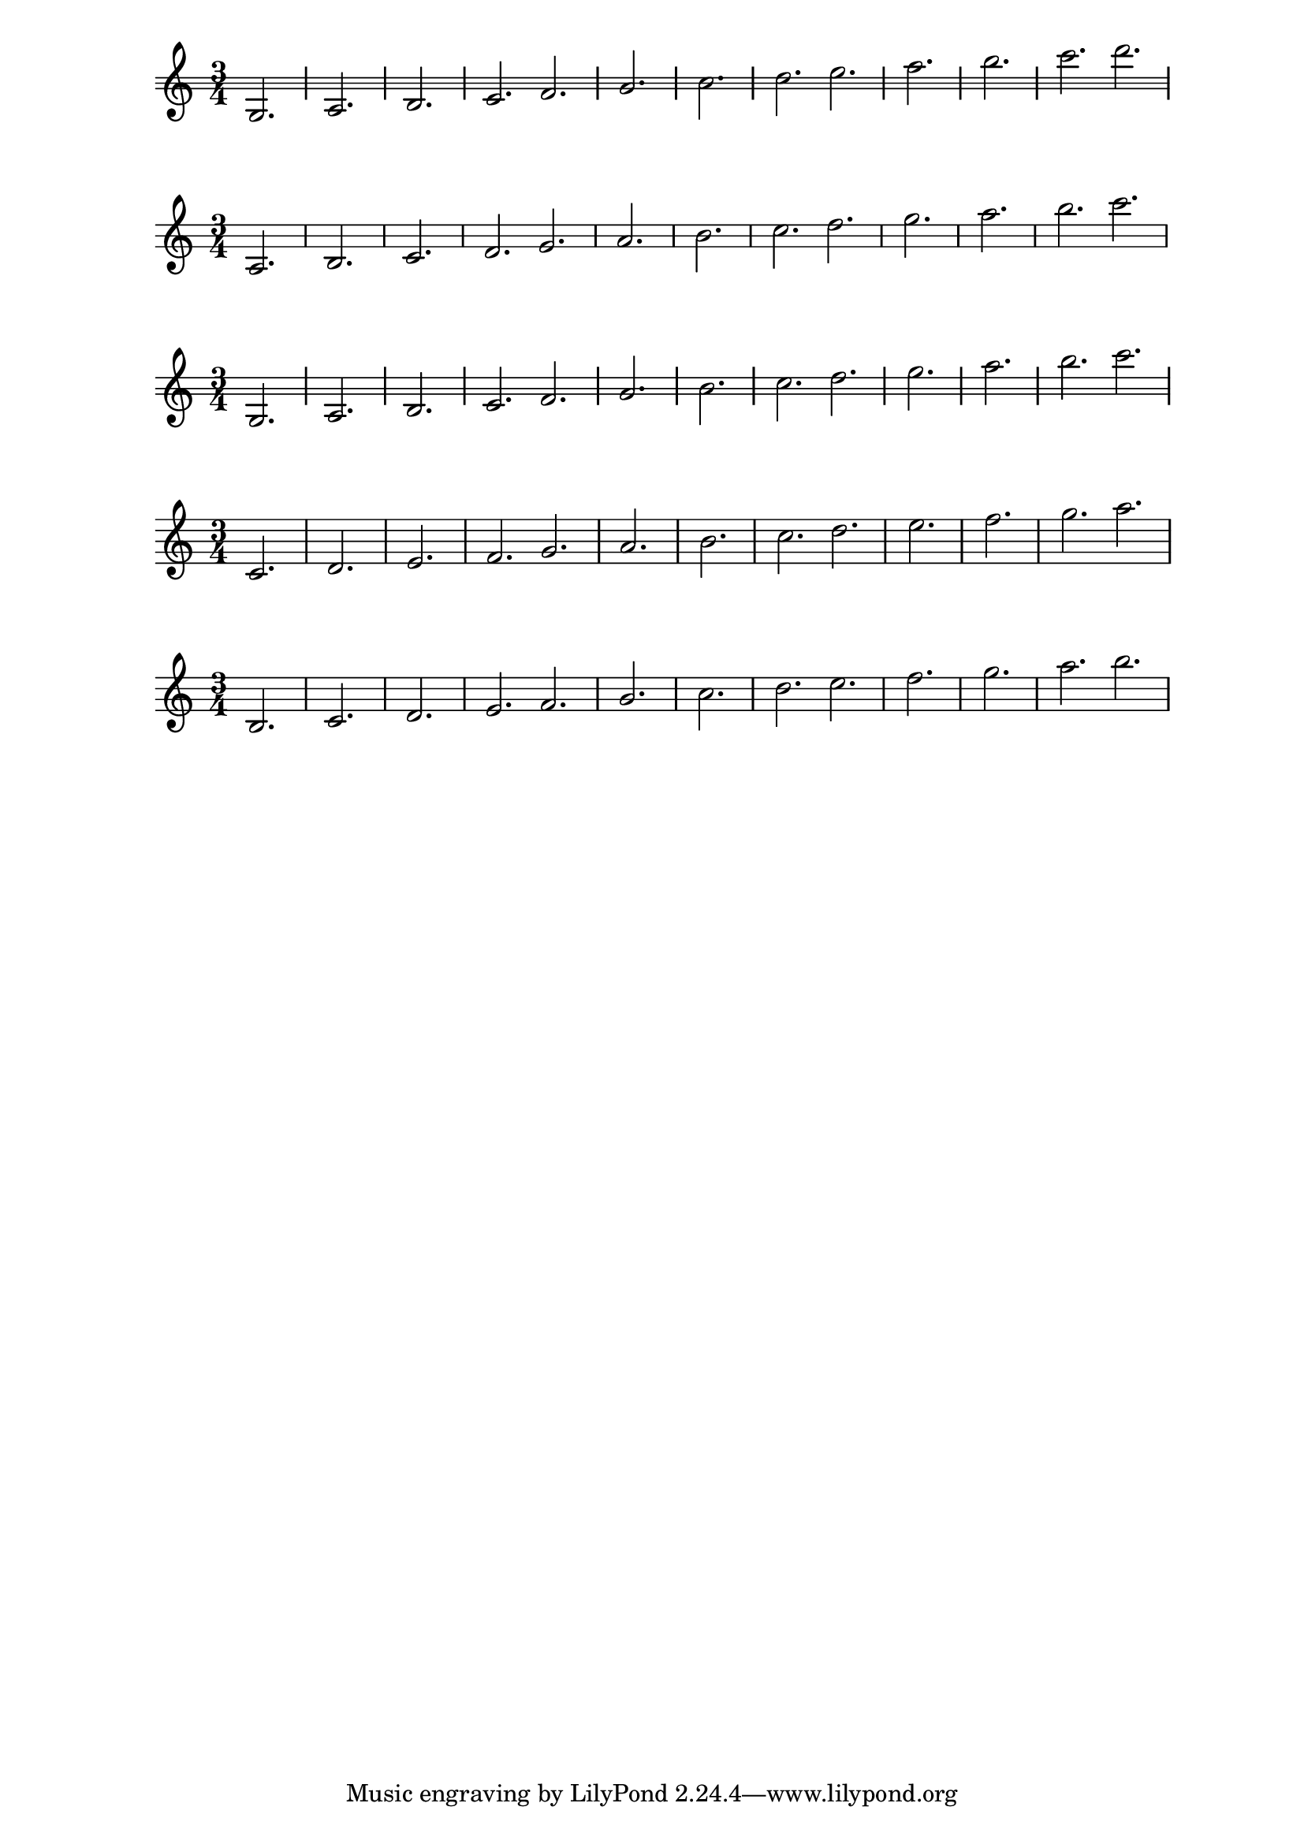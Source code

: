 \version "2.14.0"
\header {
  texidoc = "Ledger lines should appear at every other location
for a variety of staves using both @code{line-count} and
@code{line-positions}."
}

notes = \relative c' {
  \time 3/4
  c2. | d | e | f \bar ":|"
  g2. | a | b | c \bar "|:"
  d2. | e | f | g \bar ":|:"
  a2.
}

\new Staff {
  % upper and lower lines both odd
  #(define mylines '(-1 0 1))
  \override Staff.StaffSymbol #'line-count = #(length mylines)
  \override Staff.StaffSymbol #'line-positions = #mylines
  \notes
}

\new Staff {
  % upper and lower lines both even
  #(define mylines '(-2 0 2))
  \override Staff.StaffSymbol #'line-positions = #mylines

  \override Staff.StaffSymbol #'line-count = #(length mylines)
  \notes
}

\new Staff {
  % lower line odd, upper line even
  #(define mylines '(-1 0 2))
  \override Staff.StaffSymbol #'line-positions = #mylines
  \override Staff.StaffSymbol #'line-count = #(length mylines)
  \notes
}

\new Staff {
  % odd line count
  \override Staff.StaffSymbol #'line-count = #5
  \notes
}

\new Staff {
  % even line count
  \override Staff.StaffSymbol #'line-count = #4
  \notes
}
